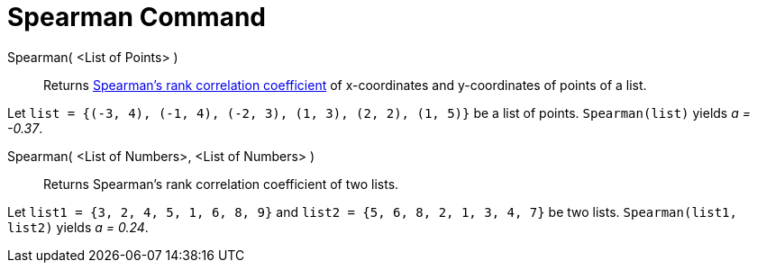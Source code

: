 = Spearman Command

Spearman( <List of Points> )::
  Returns http://en.wikipedia.org/wiki/Spearman%27s_rank_correlation_coefficient[Spearman's rank correlation
  coefficient] of x-coordinates and y-coordinates of points of a list.

[EXAMPLE]
====

Let `list = {(-3, 4), (-1, 4), (-2, 3), (1, 3), (2, 2), (1, 5)}` be a list of points. `Spearman(list)` yields _a =
-0.37_.

====

Spearman( <List of Numbers>, <List of Numbers> )::
  Returns Spearman's rank correlation coefficient of two lists.

[EXAMPLE]
====

Let `list1 = {3, 2, 4, 5, 1, 6, 8, 9}` and `list2 = {5, 6, 8, 2, 1, 3, 4, 7}` be two lists. `Spearman(list1, list2)`
yields _a = 0.24_.

====
